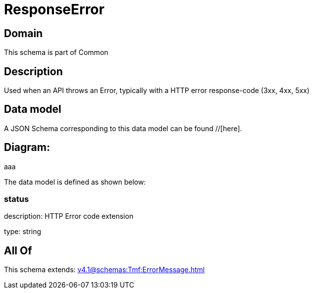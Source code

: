 = ResponseError

[#domain]
== Domain

This schema is part of Common

[#description]
== Description
Used when an API throws an Error, typically with a HTTP error response-code (3xx, 4xx, 5xx)


[#data_model]
== Data model

A JSON Schema corresponding to this data model can be found //[here].

== Diagram:
aaa

The data model is defined as shown below:


=== status
description: HTTP Error code extension

type: string


[#all_of]
== All Of

This schema extends: xref:v4.1@schemas:Tmf:ErrorMessage.adoc[]
